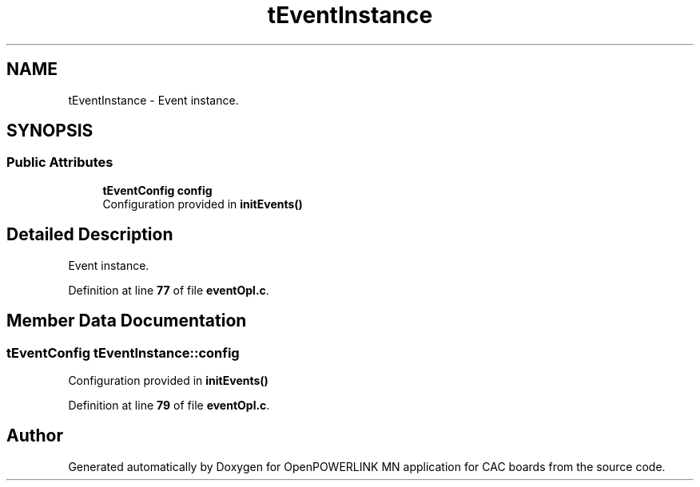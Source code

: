 .TH "tEventInstance" 3 "Version 1.2" "OpenPOWERLINK MN application for CAC boards" \" -*- nroff -*-
.ad l
.nh
.SH NAME
tEventInstance \- Event instance\&.  

.SH SYNOPSIS
.br
.PP
.SS "Public Attributes"

.in +1c
.ti -1c
.RI "\fBtEventConfig\fP \fBconfig\fP"
.br
.RI "Configuration provided in \fBinitEvents()\fP "
.in -1c
.SH "Detailed Description"
.PP 
Event instance\&. 
.PP
Definition at line \fB77\fP of file \fBeventOpl\&.c\fP\&.
.SH "Member Data Documentation"
.PP 
.SS "\fBtEventConfig\fP tEventInstance::config"

.PP
Configuration provided in \fBinitEvents()\fP 
.PP
Definition at line \fB79\fP of file \fBeventOpl\&.c\fP\&.

.SH "Author"
.PP 
Generated automatically by Doxygen for OpenPOWERLINK MN application for CAC boards from the source code\&.
